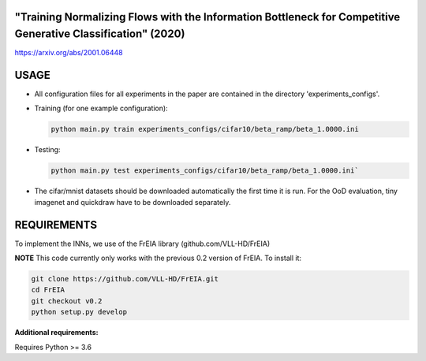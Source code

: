 "Training Normalizing Flows with the Information Bottleneck for Competitive Generative Classification" (2020)
^^^^^^^^^^^^^^^^^^^^^^^^^^^^^^^^^^^^^^^^^^^^^^^^^^^^^^^^^^^^^^^^^^^^^^^^^^^^^^^^^^^^^^^^^^^^^^^^^^^^^^^^^^^^^^^^^^^^^^^^^^^^^^^^^^^^

https://arxiv.org/abs/2001.06448

USAGE
^^^^^^^^^^^^^^

* All configuration files for all experiments in the paper are contained
  in the directory 'experiments_configs'.

* Training (for one example configuration):

  .. code:: sh
  
    python main.py train experiments_configs/cifar10/beta_ramp/beta_1.0000.ini

* Testing:

  .. code:: sh
   
    python main.py test experiments_configs/cifar10/beta_ramp/beta_1.0000.ini`

* The cifar/mnist datasets should be downloaded automatically the first time
  it is run. For the OoD evaluation, tiny imagenet and quickdraw have to be downloaded
  separately.

REQUIREMENTS
^^^^^^^^^^^^^^

To implement the INNs, we use of the FrEIA library
(github.com/VLL-HD/FrEIA)

**NOTE** This code currently only works with the previous 0.2 version of FrEIA. To install it:

.. code:: sh

    git clone https://github.com/VLL-HD/FrEIA.git
    cd FrEIA
    git checkout v0.2
    python setup.py develop

**Additional requirements:**

Requires Python >= 3.6

.. code:: sh
    pip install -r requirements.txt

